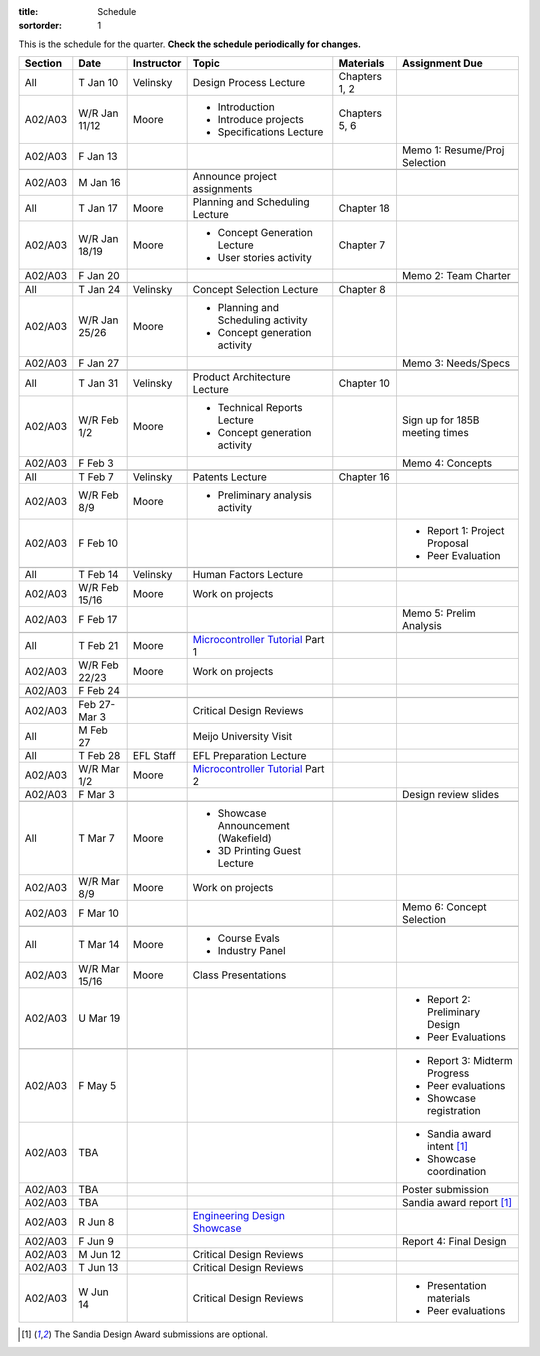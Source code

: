 :title: Schedule
:sortorder: 1

.. role:: strike
    :class: strike

This is the schedule for the quarter. **Check the schedule periodically for
changes.**

=======  =============  ==========  ====================================  ===============  =====
Section  Date           Instructor  Topic                                 Materials        Assignment Due
=======  =============  ==========  ====================================  ===============  =====
All      T Jan 10       Velinsky    Design Process Lecture                Chapters 1, 2
-------  -------------  ----------  ------------------------------------  ---------------  -----
A02/A03  W/R Jan 11/12  Moore       - Introduction                        Chapters 5, 6
                                    - Introduce projects
                                    - Specifications Lecture
-------  -------------  ----------  ------------------------------------  ---------------  -----
A02/A03  F Jan 13                                                                          Memo 1: Resume/Proj Selection
-------  -------------  ----------  ------------------------------------  ---------------  -----
-------  -------------  ----------  ------------------------------------  ---------------  -----
A02/A03  M Jan 16                   Announce project assignments
-------  -------------  ----------  ------------------------------------  ---------------  -----
All      T Jan 17       Moore       Planning and Scheduling Lecture       Chapter 18
-------  -------------  ----------  ------------------------------------  ---------------  -----
A02/A03  W/R Jan 18/19  Moore       - Concept Generation Lecture          Chapter 7
                                    - User stories activity
-------  -------------  ----------  ------------------------------------  ---------------  -----
A02/A03  F Jan 20                                                                          Memo 2: Team Charter
-------  -------------  ----------  ------------------------------------  ---------------  -----
-------  -------------  ----------  ------------------------------------  ---------------  -----
All      T Jan 24       Velinsky    Concept Selection Lecture             Chapter 8
-------  -------------  ----------  ------------------------------------  ---------------  -----
A02/A03  W/R Jan 25/26  Moore       - Planning and Scheduling activity
                                    - Concept generation activity
-------  -------------  ----------  ------------------------------------  ---------------  -----
A02/A03  F Jan 27                                                                          Memo 3: Needs/Specs
-------  -------------  ----------  ------------------------------------  ---------------  -----
-------  -------------  ----------  ------------------------------------  ---------------  -----
All      T Jan 31       Velinsky    Product Architecture Lecture          Chapter 10
-------  -------------  ----------  ------------------------------------  ---------------  -----
A02/A03  W/R Feb 1/2    Moore       - Technical Reports Lecture                            Sign up for 185B meeting times
                                    - Concept generation activity
-------  -------------  ----------  ------------------------------------  ---------------  -----
A02/A03  F Feb 3                                                                           Memo 4: Concepts
-------  -------------  ----------  ------------------------------------  ---------------  -----
-------  -------------  ----------  ------------------------------------  ---------------  -----
All      T Feb 7        Velinsky    Patents Lecture                       Chapter 16
-------  -------------  ----------  ------------------------------------  ---------------  -----
A02/A03  W/R Feb 8/9    Moore       - Preliminary analysis activity
-------  -------------  ----------  ------------------------------------  ---------------  -----
A02/A03  F Feb 10                                                                          - Report 1: Project Proposal
                                                                                           - Peer Evaluation
-------  -------------  ----------  ------------------------------------  ---------------  -----
-------  -------------  ----------  ------------------------------------  ---------------  -----
All      T Feb 14       Velinsky    Human Factors Lecture
-------  -------------  ----------  ------------------------------------  ---------------  -----
A02/A03  W/R Feb 15/16  Moore       Work on projects
-------  -------------  ----------  ------------------------------------  ---------------  -----
A02/A03  F Feb 17                                                                          :strike:`Memo 5: Prelim Analysis`
-------  -------------  ----------  ------------------------------------  ---------------  -----
-------  -------------  ----------  ------------------------------------  ---------------  -----
All      T Feb 21       Moore       `Microcontroller Tutorial`_ Part 1
-------  -------------  ----------  ------------------------------------  ---------------  -----
A02/A03  W/R Feb 22/23  Moore       Work on projects
-------  -------------  ----------  ------------------------------------  ---------------  -----
A02/A03  F Feb 24
-------  -------------  ----------  ------------------------------------  ---------------  -----
-------  -------------  ----------  ------------------------------------  ---------------  -----
A02/A03  Feb 27-Mar 3               Critical Design Reviews
-------  -------------  ----------  ------------------------------------  ---------------  -----
All      M Feb 27                   Meijo University Visit
-------  -------------  ----------  ------------------------------------  ---------------  -----
All      T Feb 28       EFL Staff   EFL Preparation Lecture
-------  -------------  ----------  ------------------------------------  ---------------  -----
A02/A03  W/R Mar 1/2    Moore       `Microcontroller Tutorial`_ Part 2
-------  -------------  ----------  ------------------------------------  ---------------  -----
A02/A03  F Mar 3                                                                           Design review slides
-------  -------------  ----------  ------------------------------------  ---------------  -----
-------  -------------  ----------  ------------------------------------  ---------------  -----
All      T Mar 7        Moore       - Showcase Announcement (Wakefield)
                                    - 3D Printing Guest Lecture
-------  -------------  ----------  ------------------------------------  ---------------  -----
A02/A03  W/R Mar 8/9    Moore       Work on projects
-------  -------------  ----------  ------------------------------------  ---------------  -----
A02/A03  F Mar 10                                                                          Memo 6: Concept Selection
-------  -------------  ----------  ------------------------------------  ---------------  -----
-------  -------------  ----------  ------------------------------------  ---------------  -----
All      T Mar 14       Moore       - Course Evals
                                    - Industry Panel
-------  -------------  ----------  ------------------------------------  ---------------  -----
A02/A03  W/R Mar 15/16  Moore       Class Presentations
-------  -------------  ----------  ------------------------------------  ---------------  -----
A02/A03  U Mar 19                                                                          - Report 2: Preliminary Design
                                                                                           - Peer Evaluations
-------  -------------  ----------  ------------------------------------  ---------------  -----
-------  -------------  ----------  ------------------------------------  ---------------  -----
A02/A03  F May 5                                                                           - Report 3: Midterm Progress
                                                                                           - Peer evaluations
                                                                                           - Showcase registration
-------  -------------  ----------  ------------------------------------  ---------------  -----
A02/A03  TBA                                                                               - Sandia award intent [1]_
                                                                                           - Showcase coordination
-------  -------------  ----------  ------------------------------------  ---------------  -----
A02/A03  TBA                                                                               Poster submission
-------  -------------  ----------  ------------------------------------  ---------------  -----
A02/A03  TBA                                                                               Sandia award report [1]_
-------  -------------  ----------  ------------------------------------  ---------------  -----
A02/A03  R Jun 8                    `Engineering Design Showcase`_
-------  -------------  ----------  ------------------------------------  ---------------  -----
A02/A03  F Jun 9                                                                           Report 4: Final Design
-------  -------------  ----------  ------------------------------------  ---------------  -----
A02/A03  M Jun 12                   Critical Design Reviews
-------  -------------  ----------  ------------------------------------  ---------------  -----
A02/A03  T Jun 13                   Critical Design Reviews
-------  -------------  ----------  ------------------------------------  ---------------  -----
A02/A03  W Jun 14                   Critical Design Reviews                                - Presentation materials
                                                                                           - Peer evaluations
=======  =============  ==========  ====================================  ===============  =====

.. _Microcontroller Tutorial: {filename}/pages/microcontrollers.rst
.. _Engineering Design Showcase: http://engineering.ucdavis.edu/undergraduate/senior-engineering-design-showcase

.. [1] The Sandia Design Award submissions are optional.
